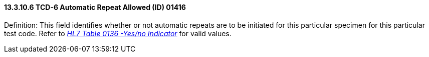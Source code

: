 ==== 13.3.10.6 TCD-6 Automatic Repeat Allowed (ID) 01416

Definition: This field identifies whether or not automatic repeats are to be initiated for this particular specimen for this particular test code. Refer to file:///E:\V2\v2.9%20final%20Nov%20from%20Frank\V29_CH02C_Tables.docx#HL70136[_HL7 Table 0136 -Yes/no Indicator_] for valid values.

